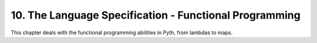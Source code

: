 10. The Language Specification - Functional Programming
*******************************************************

This chapter deals with the functional programming abilities in Pyth, from lambdas to maps.